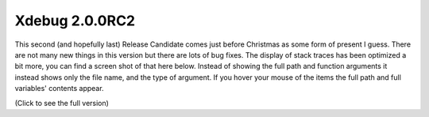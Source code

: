 Xdebug 2.0.0RC2
===============

.. articleMetaData::
   :Where: Dieren, The Netherlands
   :Date: 20061224 1600 CET
   :Tags: php, xdebug

.. image:: /images/content/xdebug_logo.png
   :align: left

This
second (and hopefully last) Release Candidate comes just before
Christmas as some form of present I guess. There are not many new things
in this version but there are lots of bug fixes. The display of stack
traces has been optimized a bit more, you can find a screen shot of that
here below. Instead of showing the full path and function arguments it
instead shows only the file name, and the type of argument. If you hover
your mouse of the items the full path and full variables' contents
appear.

.. image:: /images/content/stacktrace3b-thumb.png
   :align: left
   :target: /images/content/stacktrace3b.png

(Click to see the full version)



